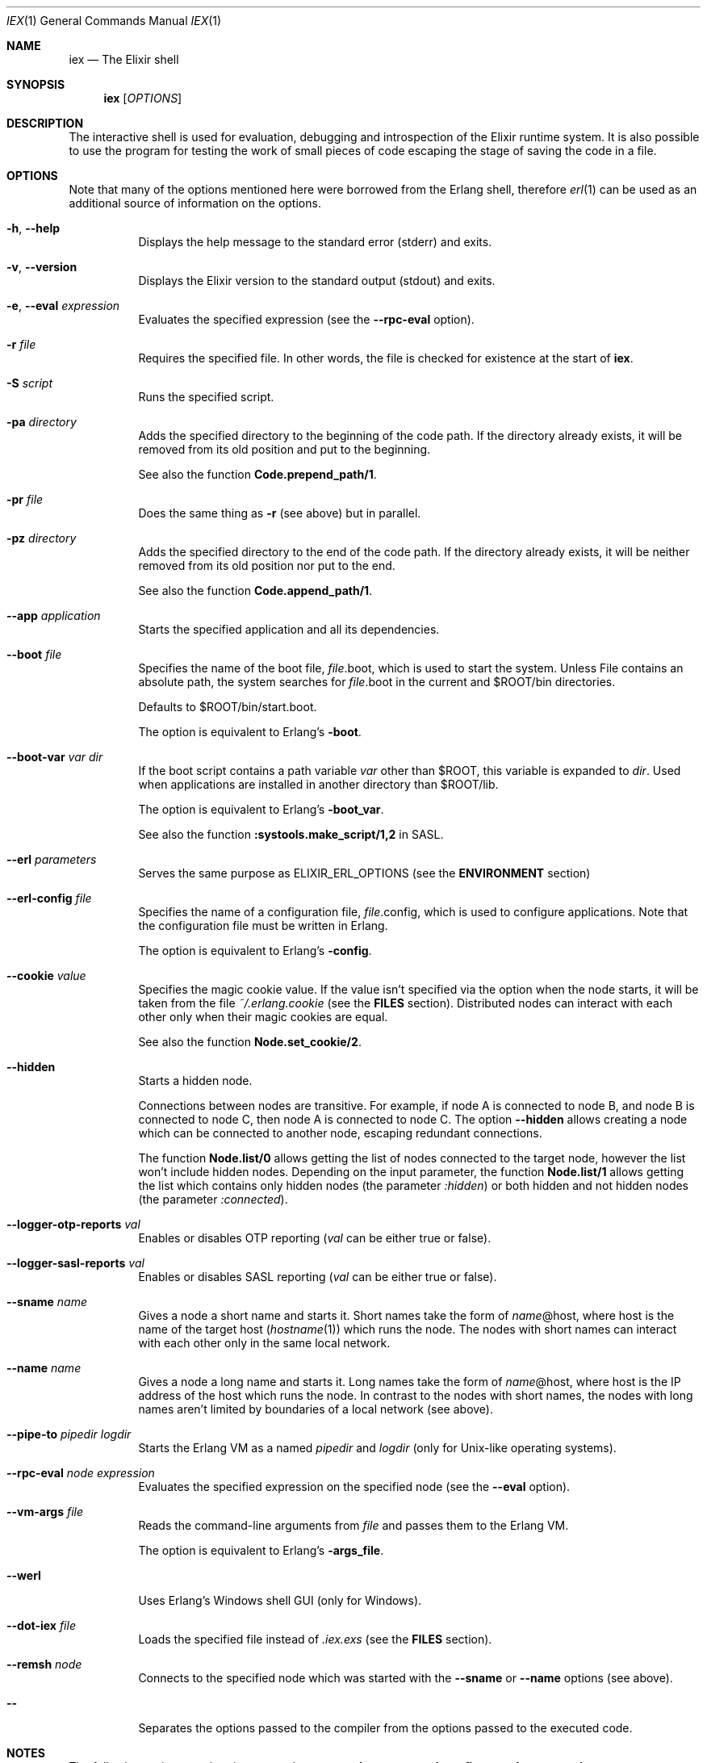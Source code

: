 .Dd February 3, 2019
.Dt IEX 1
.Os
.Sh NAME
.Nm iex
.Nd The Elixir shell
.Sh SYNOPSIS
.Nm
.Op Ar OPTIONS
.Sh DESCRIPTION
The interactive shell is used for evaluation, debugging and introspection of the Elixir runtime system. It is also possible to use the program for testing the work of small pieces of code escaping the stage of saving the code in a file.
.Sh OPTIONS
Note that many of the options mentioned here were borrowed from the Erlang shell, therefore
.Xr erl 1
can be used as an additional source of information on the options.
.Bl -tag -width Ds
.It Fl h , -help
Displays the help message to the standard error (stderr) and exits.
.It Fl v , -version
Displays the Elixir version to the standard output (stdout) and exits.
.It Fl e , -eval Ar expression
Evaluates the specified expression
.Pq see the Fl -rpc-eval No option .
.It Fl r Ar file
Requires the specified file. In other words, the file is checked for existence at the start of
.Nm .
.It Fl S Ar script
Runs the specified script.
.It Fl pa Ar directory
Adds the specified directory to the beginning of the code path. If the directory already exists, it will be removed from its old position and put to the beginning.
.Pp
See also the function
.Sy Code.prepend_path/1 .
.It Fl pr Ar file
Does the same thing as
.Fl r
.Pq see above
but in parallel.
.It Fl pz Ar directory
Adds the specified directory to the end of the code path. If the directory already exists, it will be neither removed from its old position nor put to the end.
.Pp
See also the function
.Sy Code.append_path/1 .
.It Fl -app Ar application
Starts the specified application and all its dependencies.
.It Fl -boot Ar file
Specifies the name of the boot file,
.Ar file Ns .boot, which is used to start the system. Unless File contains an absolute path, the system searches for Ar file Ns .boot in the current and $ROOT/bin directories.
.Pp
Defaults to $ROOT/bin/start.boot.
.Pp
The option is equivalent to Erlang's
.Fl boot .
.It Fl -boot-var Ar var Ar dir
If the boot script contains a path variable
.Ar var
other than $ROOT, this variable is expanded to
.Ar dir .
Used when applications are installed in another directory than $ROOT/lib.
.Pp
The option is equivalent to Erlang's
.Fl boot_var .
.Pp
See also the function
.Sy :systools.make_script/1,2 No in SASL .
.It Fl -erl Ar parameters
Serves the same purpose as ELIXIR_ERL_OPTIONS
.Pq see the Sy ENVIRONMENT No section
.It Fl -erl-config Ar file
Specifies the name of a configuration file,
.Ar file Ns .config, which is used to configure applications. Note that the configuration file must be written in Erlang.
.Pp
The option is equivalent to Erlang's
.Fl config .
.It Fl -cookie Ar value
Specifies the magic cookie value. If the value isn't specified via the option when the node starts, it will be taken from the file
.Pa ~/.erlang.cookie
.Pq see the Sy FILES No section .
Distributed nodes can interact with each other only when their magic cookies are equal.
.Pp
See also the function
.Sy Node.set_cookie/2 .
.It Fl -hidden
Starts a hidden node.
.Pp
Connections between nodes are transitive. For example, if node A is connected to node B, and node B is connected to node C, then node A is connected to node C. The option
.Fl -hidden
allows creating a node which can be connected to another node, escaping redundant connections.
.Pp
The function
.Sy Node.list/0
allows getting the list of nodes connected to the target node, however the list won't include hidden nodes. Depending on the input parameter, the function
.Sy Node.list/1
allows getting the list which contains only hidden nodes
.Pq the parameter Ar :hidden
or both hidden and not hidden nodes
.Pq the parameter Ar :connected .
.It Fl -logger-otp-reports Ar val
Enables or disables OTP reporting
.Pq Ar val No can be either true or false .
.It Fl -logger-sasl-reports Ar val
Enables or disables SASL reporting
.Pq Ar val No can be either true or false .
.It Fl -sname Ar name
Gives a node a short name and starts it. Short names take the form of
.Ar name Ns
@host, where host is the name of the target host
.Pq Xr hostname 1
which runs the node. The nodes with short names can interact with each other only in the same local network.
.It Fl -name Ar name
Gives a node a long name and starts it. Long names take the form of
.Ar name Ns
@host, where host is the IP address of the host which runs the node. In contrast to the nodes with short names, the nodes with long names aren't limited by boundaries of a local network
.Pq see above .
.It Fl -pipe-to Ar pipedir Ar logdir
Starts the Erlang VM as a named
.Ar pipedir
and
.Ar logdir
.Pq only for Unix-like operating systems .
.It Fl -rpc-eval Ar node Ar expression
Evaluates the specified expression on the specified node
.Pq see the Fl -eval No option .
.It Fl -vm-args Ar file
Reads the command-line arguments from
.Ar file
and passes them to the Erlang VM.
.Pp
The option is equivalent to Erlang's
.Fl args_file .
.It Fl -werl
Uses Erlang's Windows shell GUI
.Pq only for Windows .
.It Fl -dot-iex Ar file
Loads the specified file instead of
.Pa .iex.exs
.Pq see the Sy FILES No section .
.It Fl -remsh Ar node
Connects to the specified node which was started with the
.Fl -sname
or
.Fl -name
options
.Pq see above .
.It Fl -
Separates the options passed to the compiler from the options passed to the executed code.
.El
.Sh NOTES
The following options can be given more than once:
.Fl -boot-var Ns , Fl -erl-config Ns , Fl -eval Ns , Fl -rpc-eval Ns .
.Sh ENVIRONMENT
.Bl -tag -width Ds
.It Ev ELIXIR_ERL_OPTIONS
Allows passing parameters to the Erlang runtime.
.El
.Sh FILES
.Bl -tag -width Ds
.It Pa ~/.erlang.cookie
Stores the magic cookie value which is used only when it wasn't specified via the option
.Fl -cookie
.Pq see above .
If the file doesn't exist when a node starts, it will be created.
.It Pa .iex.exs
After
.Nm
starts, it seeks the file
.Pa .iex.exs
and, in a case of success, executes the code from the file in the context of the shell. At first the search starts in the current working directory; then, if necessary, it continues in the home directory.
.El
.Sh SEE ALSO
.Xr elixir 1 ,
.Xr elixirc 1 ,
.Xr mix 1
.Sh AUTHOR
.Bl -tag -width Ds
.It Elixir is maintained by the Elixir Core Team.
.It This manual page was contributed by Evgeny Golyshev.
.It Copyright (c) 2012 Plataformatec.
.El
.Sh INTERNET RESOURCES
.Bl -tag -width Ds
.It Main website: https://elixir-lang.org
.It Documentation: https://elixir-lang.org/docs.html
.El
